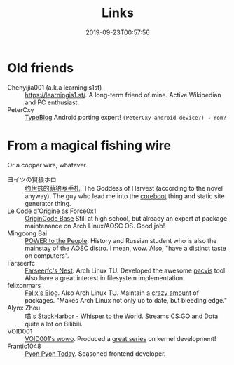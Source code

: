 #+TITLE: Links
#+DATE: 2019-09-23T00:57:56

* Old friends
+ Chenyijia001 (a.k.a learningis1st) :: [[https://learningis1.st/]]. A long-term friend of mine. Active Wikipedian and PC enthusiast. 
+ PeterCxy :: [[https://en.typeblog.net/][TypeBlog]] Android porting expert! ~(PeterCxy android-device?) → rom?~

* From a magical fishing wire
Or a copper wire, whatever.
+ ヨイツの賢狼ホロ :: [[https://blog.yoitsu.moe][约伊兹的萌狼乡手札]]. The Goddess of Harvest (according to the novel anyway). The guy who lead me into the [[/posts/coreboot/x220/][coreboot]] thing and static site generator thing.
+ Le Code d'Origine as Force0x1 :: [[https://blog.origincode.me][OriginCode Base]] Still at high school, but already an expert at package maintenance on Arch Linux/AOSC OS. Good job!
+ Mingcong Bai :: [[https://mingcongbai.wtf][POWER to the People]]. History and Russian student who is also the mainstay of the AOSC distro. I mean, wow. Also, "have a distinct taste on computers".
+ Farseerfc :: [[https://farseerfc.me/][Farseerfc's Nest]]. Arch Linux TU. Developed the awesome [[https://github.com/farseerfc/pacvis][pacvis]] tool. Also have a great interest in filesystem implementation.
+ felixonmars :: [[https://felixc.at/][Felix's Blog]]. Also Arch Linux TU. Maintain a [[https://www.archlinux.org/packages/?sort=&q=&maintainer=felixonmars&flagged=][crazy amount]] of packages. "Makes Arch Linux not only up to date, but bleeding edge."
+ Alynx Zhou :: [[https://sh.alynx.one/][喵's StackHarbor - Whisper to the World]]. Streams CS:GO and Dota quite a lot on Bilibili.
+ VOID001 :: [[https://void-shana.moe][VOID001's wowo]]. Produced a [[https://www.bilibili.com/video/av12169693/][great series]] on kernel development!
+ Frantic1048 :: [[https://pyonpyon.today][Pyon Pyon Today]]. Seasoned frontend developer.
